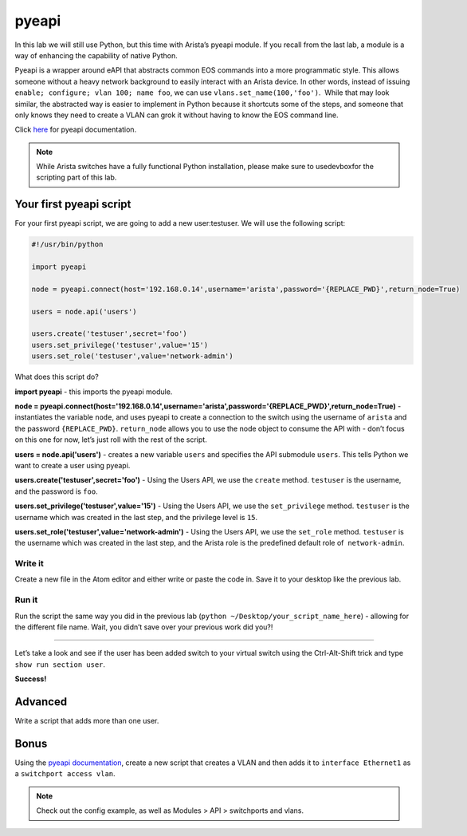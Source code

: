pyeapi
======

In this lab we will still use Python, but this time with Arista’s pyeapi
module. If you recall from the last lab, a module is a way of enhancing
the capability of native Python.

Pyeapi is a wrapper around eAPI that abstracts common EOS commands into
a more programmatic style. This allows someone without a heavy network
background to easily interact with an Arista device. In other words,
instead of issuing ``enable; configure; vlan 100; name foo``, we can
use ``vlans.set_name(100,'foo')``.  While that may look similar, the
abstracted way is easier to implement in Python because it shortcuts
some of the steps, and someone that only knows they need to create a
VLAN can grok it without having to know the EOS command line.

Click \ `here <http://pyeapi.readthedocs.io/en/latest/quickstart.html>`__\  for
pyeapi documentation.

.. note:: While Arista switches have a fully functional Python
          installation, please make sure to usedevboxfor the scripting part of this lab.

Your first pyeapi script
------------------------

For your first pyeapi script, we are going to add a new user:testuser.
We will use the following script:

.. code-block:: python

    #!/usr/bin/python

    import pyeapi

    node = pyeapi.connect(host='192.168.0.14',username='arista',password='{REPLACE_PWD}',return_node=True)

    users = node.api('users')
    
    users.create('testuser',secret='foo')
    users.set_privilege('testuser',value='15')
    users.set_role('testuser',value='network-admin')

What does this script do?

**import pyeapi** - this imports the pyeapi module.

**node = pyeapi.connect(host='192.168.0.14',username='arista',password='{REPLACE_PWD}',return_node=True)** -
instantiates the variable ``node``, and uses pyeapi to create a connection to
the switch using the username of ``arista`` and the
password ``{REPLACE_PWD}``. ``return_node`` allows you to use the node object to consume
the API with - don’t focus on this one for now, let’s just roll with the
rest of the script.

**users = node.api('users')** - creates a new variable ``users`` and specifies
the API submodule ``users``. This tells Python we want to create a user using
pyeapi.

**users.create('testuser',secret='foo')** - Using the Users API, we use
the ``create`` method. ``testuser`` is the username, and the password is ``foo``.

**users.set_privilege('testuser',value='15')** - Using the Users API, we use
the ``set_privilege`` method. ``testuser`` is the username which was created in
the last step, and the privilege level is ``15``.

**users.set_role('testuser',value='network-admin')** - Using the Users API,
we use the ``set_role`` method. ``testuser`` is the username which was created in
the last step, and the Arista role is the predefined default role of
 ``network-admin``.

Write it
~~~~~~~~

Create a new file in the Atom editor and either write or paste the code
in. Save it to your desktop like the previous lab.

Run it
~~~~~~

Run the script the same way you did in the previous lab (``python
~/Desktop/your_script_name_here``) - allowing for the different file name.
Wait, you didn’t save over your previous work did you?!

--------------

Let’s take a look and see if the user has been added switch to your
virtual switch using the Ctrl-Alt-Shift trick and type ``show run section
user``.

.. image:: images/pyeapi_1.png
   :align: center

**Success!**

Advanced
--------

Write a script that adds more than one user.

Bonus
-----

Using the\  `pyeapi
documentation <http://pyeapi.readthedocs.io/en/latest/>`__\ ,
create a new script that creates a VLAN and then adds it to ``interface
Ethernet1`` as a ``switchport access vlan``.

.. note:: Check out the config example, as well as Modules > API > switchports and vlans.

